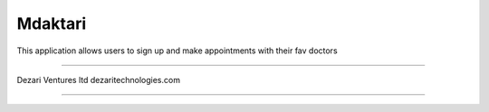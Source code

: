 ###################
Mdaktari
###################

This application allows users to sign up and make appointments with their fav doctors

###################

Dezari Ventures ltd
dezaritechnologies.com

###################